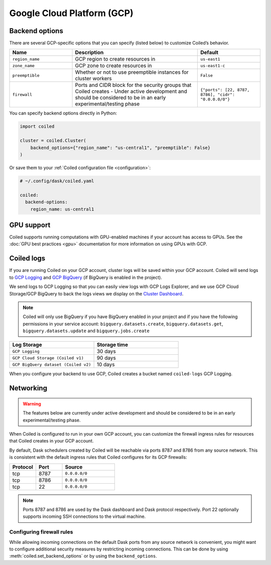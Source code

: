 Google Cloud Platform (GCP)
===========================

.. _gcp_backend_options:

Backend options
---------------

There are several GCP-specific options that you can specify (listed below) to
customize Coiled’s behavior.

.. list-table::
   :widths: 25 50 25
   :header-rows: 1

   * - Name
     - Description
     - Default
   * - ``region_name``
     - GCP region to create resources in
     - ``us-east1``
   * - ``zone_name``
     - GCP zone to create resources in
     - ``us-east1-c``
   * - ``preemptible``
     - Whether or not to use preemptible instances for cluster workers
     - ``False``
   * - ``firewall``
     - Ports and CIDR block for the security groups that Coiled creates -
       Under active development and should be considered to be in an early experimental/testing phase
     - ``{"ports": [22, 8787, 8786], "cidr": "0.0.0.0/0"}``

.. _gcp-backend-example:

You can specify backend options directly in Python:

.. code-block:: python

    import coiled

    cluster = coiled.Cluster(
        backend_options={"region_name": "us-central1", "preemptible": False}
    )

Or save them to your :ref:`Coiled configuration file <configuration>`:

.. code-block:: yaml

    # ~/.config/dask/coiled.yaml

    coiled:
      backend-options:
        region_name: us-central1

GPU support
-----------

Coiled supports running computations with GPU-enabled machines if your
account has access to GPUs. See the :doc:`GPU best practices <gpu>`
documentation for more information on using GPUs with GCP.

.. _logs-gcp:

Coiled logs
-----------

If you are running Coiled on your GCP account, cluster logs will be saved within
your GCP account. Coiled will send logs to 
`GCP Logging <https://cloud.google.com/logging/>`_ and
`GCP BigQuery <https://cloud.google.com/bigquery/>`_ 
(if BigQuery is enabled in the project).

We send logs to GCP Logging so that you can easily view logs with GCP Logs Explorer,
and we use GCP Cloud Storage/GCP BigQuery to back the logs views we display on the
`Cluster Dashboard <https://cloud.coiled.io/>`_.

.. note::

   Coiled will only use BigQuery if you have BigQuery enabled in your project and if
   you have the following permissions in your service account: ``bigquery.datasets.create``,
   ``bigquery.datasets.get``, ``bigquery.datasets.update`` and ``bigquery.jobs.create``

.. list-table::
   :widths: 50 50
   :header-rows: 1

   * - Log Storage
     - Storage time
   * - ``GCP Logging``
     - 30 days
   * - ``GCP Cloud Storage (Coiled v1)``
     - 90 days
   * - ``GCP BigQuery dataset (Coiled v2)``
     - 10 days

When you configure your backend to use GCP, Coiled creates a bucket
named ``coiled-logs`` GCP Logging.

Networking
----------

.. warning::

   The features below are currently under active development and should be
   considered to be in an early experimental/testing phase.

When Coiled is configured to run in your own GCP account, you can customize the
firewall ingress rules for resources that Coiled creates in your GCP
account.

By default, Dask schedulers created by Coiled will be reachable via ports
8787 and 8786 from any source network. This is consistent with the default
ingress rules that Coiled configures for its GCP firewalls:

.. list-table::
   :widths: 25 25 50
   :header-rows: 1

   * - Protocol
     - Port
     - Source
   * - tcp
     - 8787
     - ``0.0.0.0/0``
   * - tcp
     - 8786
     - ``0.0.0.0/0``
   * - tcp
     - 22
     - ``0.0.0.0/0``

.. note::
    Ports 8787 and 8786 are used by the Dask dashboard and Dask protocol respectively.
    Port 22 optionally supports incoming SSH connections to the virtual machine.

Configuring firewall rules
^^^^^^^^^^^^^^^^^^^^^^^^^^

While allowing incoming connections on the default Dask ports from any source
network is convenient, you might want to configure additional security measures
by restricting incoming connections. This can be done by using
:meth:`coiled.set_backend_options` or by using the ``backend_options``.

